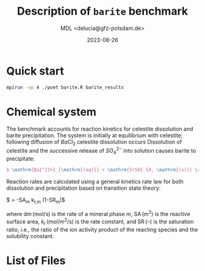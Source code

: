 #+TITLE: Description of \texttt{barite} benchmark
#+AUTHOR: MDL <delucia@gfz-potsdam.de>
#+DATE: 2023-08-26
#+STARTUP: inlineimages
#+LATEX_CLASS_OPTIONS: [a4paper,9pt]
#+LATEX_HEADER: \usepackage{fullpage}
#+LATEX_HEADER: \usepackage{amsmath, systeme}
#+LATEX_HEADER: \usepackage{graphicx}
#+LATEX_HEADER: \usepackage{charter}
#+OPTIONS: toc:nil

* Quick start

#+begin_src sh :language sh :frame single
mpirun -np 4 ./poet barite.R barite_results
#+end_src


* Chemical system

The benchmark accounts for reaction kinetics for celestite dissolution
and barite precipitation. The system is initially at equilibrium with
celestite; following diffusion of $BaCl_2$ celestite dissolution
occurs Dissolution of celestite and the successive release of
$SO_4^{2-}$ into solution causes barite to precipitate:

#+begin_src tex
$ \mathrm{Ba}^{2+}_{\mathrm{(aq)}} + \mathrm{SrSO}_{4, \mathrm{(s)}} \rightarrow \mathrm{BaSO}_{4,\mathrm{(s)}} + \mathrm{Sr}^{2+}_{\mathrm{(s)}} $
#+end_src

Reaction rates are calculated using a general kinetics rate law for
both dissolution and precipitation based on transition state
theory:

$ \frac{\mathrm{d}m_{m}}{\mathrm{d}t} = -\mathrm{SA}_m k_{\mathrm{r},m} (1-\mathrm{SR}_{m})$


where $\mathrm{d}m\,(\mathrm{mol/s})$ is the rate of a mineral phase
$m$, $\mathrm{SA}\,\mathrm{(m^2)}$ is the reactive surface area,
$k_{\mathrm{r}}\,\mathrm{(mol/m^2/s)}$ is the rate constant, and
$\mathrm{SR}\, {(\text{--})}$ is the saturation ratio, i.e., the ratio
of the ion activity product of the reacting species and the solubility
constant. 


* List of Files


